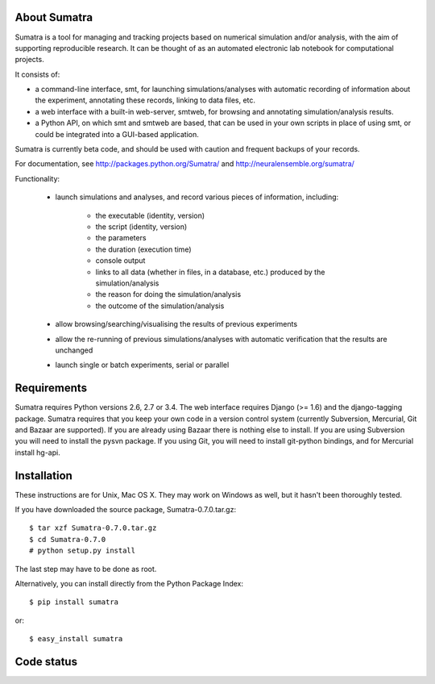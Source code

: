 =============
About Sumatra
=============

Sumatra is a tool for managing and tracking projects based on numerical
simulation and/or analysis, with the aim of supporting reproducible research.
It can be thought of as an automated electronic lab notebook for computational
projects.

It consists of:

* a command-line interface, smt, for launching simulations/analyses with
  automatic recording of information about the experiment, annotating these
  records, linking to data files, etc.
* a web interface with a built-in web-server, smtweb, for browsing and
  annotating simulation/analysis results.
* a Python API, on which smt and smtweb are based, that can be used in your own
  scripts in place of using smt, or could be integrated into a GUI-based
  application.

Sumatra is currently beta code, and should be used with caution and frequent
backups of your records.

For documentation, see http://packages.python.org/Sumatra/ and http://neuralensemble.org/sumatra/


Functionality:

    * launch simulations and analyses, and record various pieces of information,
      including:

        - the executable (identity, version)
        - the script (identity, version)
        - the parameters
        - the duration (execution time)
        - console output
        - links to all data (whether in files, in a database, etc.) produced by
          the simulation/analysis
        - the reason for doing the simulation/analysis
        - the outcome of the simulation/analysis

    * allow browsing/searching/visualising the results of previous experiments
    * allow the re-running of previous simulations/analyses with automatic
      verification that the results are unchanged
    * launch single or batch experiments, serial or parallel


============
Requirements
============

Sumatra requires Python versions 2.6, 2.7 or 3.4. The web interface requires
Django (>= 1.6) and the django-tagging package.
Sumatra requires that you keep your own code in a version control
system (currently Subversion, Mercurial, Git and Bazaar are supported). If you
are already using Bazaar there is nothing else to install. If you
are using Subversion you will need to install the pysvn package. If you using
Git, you will need to install git-python bindings, and for Mercurial install hg-api.


============
Installation
============

These instructions are for Unix, Mac OS X. They may work on Windows as well, but
it hasn't been thoroughly tested.

If you have downloaded the source package, Sumatra-0.7.0.tar.gz::

    $ tar xzf Sumatra-0.7.0.tar.gz
    $ cd Sumatra-0.7.0
    # python setup.py install

The last step may have to be done as root.


Alternatively, you can install directly from the Python Package Index::

    $ pip install sumatra

or::

    $ easy_install sumatra


===========
Code status
===========

.. image:: https://travis-ci.org/open-research/sumatra.png?branch=master
   :target: https://travis-ci.org/open-research/sumatra
   :alt: Unit Test Status

.. image:: https://coveralls.io/repos/open-research/sumatra/badge.svg
   :target: https://coveralls.io/repos/open-research/r/sumatra
   :alt: Code coverage
